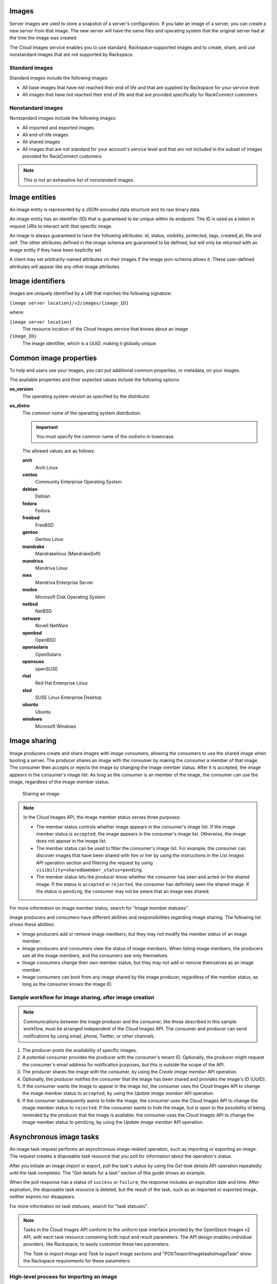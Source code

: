 .. _images-concepts:

Images
~~~~~~

Server images are used to store a snapshot of a server's configuration.
If you take an image of a server, you can create a new server from that
image. The new server will have the same files and operating system that
the original server had at the time the image was created.


The Cloud Images service enables you to use standard, Rackspace-supported images
and to create, share, and use nonstandard images that are not supported by Rackspace.

.. _standard-images:

Standard images
^^^^^^^^^^^^^^^

Standard images include the following images:

*  All base images that have not reached their end of life and that are
   supplied by Rackspace for your service level

*  All images that have not reached their end of life and that are
   provided specifically for RackConnect customers

.. _nonstandard-images:

Nonstandard images
^^^^^^^^^^^^^^^^^^

Nonstandard images include the following images:

*  All imported and exported images

*  All end-of-life images

*  All shared images

*  All images that are not standard for your account's service level and
   that are not included in the subset of images provided for
   RackConnect customers

.. note::
   This is not an exhaustive list of nonstandard images.


.. _image-entities:

Image entities
~~~~~~~~~~~~~~

An image entity is represented by a JSON-encoded data structure and its raw binary data.

An image entity has an identifier (ID) that is guaranteed to be unique within its
endpoint. The ID is used as a token in request URIs to interact with that specific image.

An image is always guaranteed to have the following attributes: id, status, visibility,
protected, tags, created_at, file and self. The other attributes defined in the image
schema are guaranteed to be defined, but will only be returned with an image entity if
they have been explicitly set.

A client may set arbitrarily-named attributes on their images if the image json-schema
allows it. These user-defined attributes will appear like any other image attributes.

.. _image-identifiers:

Image identifiers
~~~~~~~~~~~~~~~~~

Images are uniquely identified by a *URI* that matches the following
signature:

``{image server location}/v2/images/{image_ID}``

where:

``{image server location}``
    The resource location of the Cloud Images service that knows about
    an image

``{image_ID}``
    The image identifier, which is a *UUID*, making it globally unique

.. _common-image-properties:

Common image properties
~~~~~~~~~~~~~~~~~~~~~~~

To help end users use your images, you can put additional common
properties, or metadata, on your images.

The available properties and their expected values include the following
options:

**os\_version**
    The operating system version as specified by the distributor

**os\_distro**
    The common name of the operating system distribution. 

    .. important:: You must specify the common name of the os\distro in lowercase. 
    
    The allowed values are as follows:

    **arch**
        Arch Linux

    **centos**
        Community Enterprise Operating System

    **debian**
        Debian

    **fedora**
        Fedora

    **freebsd**
        FreeBSD

    **gentoo**
        Gentoo Linux

    **mandrake**
        Mandrakelinux (MandrakeSoft)

    **mandriva**
        Mandriva Linux

    **mes**
        Mandriva Enterprise Server

    **msdos**
        Microsoft Disk Operating System

    **netbsd**
        NetBSD

    **netware**
        Novell NetWare

    **openbsd**
        OpenBSD

    **opensolaris**
        OpenSolaris

    **opensuse**
        openSUSE

    **rhel**
        Red Hat Enterprise Linux

    **sled**
        SUSE Linux Enterprise Desktop

    **ubuntu**
        Ubuntu

    **windows**
        Microsoft Windows

.. _image-sharing:

Image sharing
~~~~~~~~~~~~~

Image producers create and share images with image consumers, allowing
the consumers to use the shared image when booting a server. The
producer shares an image with the consumer by making the consumer a
member of that image. The consumer then accepts or rejects the image
by changing the image member status. After it is accepted, the image
appears in the consumer's image list. As long as the consumer is an
member of the image, the consumer can use the image, regardless of the
image member status.

.. figure:: ../_images/image-member.png

            Sharing an image

.. note::
   In the Cloud Images API, the image member status serves three
   purposes:

   -  The member status controls whether image appears in the consumer's
      image list. If the image member status is ``accepted``, the image
      appears in the consumer's image list. Otherwise, the image does not
      appear in the image list.

   -  The member status can be used to filter the consumer's image list.
      For example, the consumer can discover images that have been shared
      with him or her by using the instructions in
      the *List images* API operation section and filtering
      the request by using ``visibility=shared&member_status=pending``.

   -  The member status lets the producer know whether the consumer has
      seen and acted on the shared image. If the status is ``accepted`` or
      ``rejected``, the consumer has definitely seen the shared image. If
      the status is ``pending``, the consumer may not be aware that an
      image was shared.

For more information on image member status, search for “Image member
statuses”.

Image producers and consumers have different abilities and
responsibilities regarding image sharing. The following list shows these
abilities:

-  Image producers add or remove image members, but they may not modify
   the member status of an image member.

-  Image producers and consumers view the status of image members. When
   listing image members, the producers see all the image members, and
   the consumers see only themselves.

-  Image consumers change their own member status, but they may not add
   or remove themselves as an image member.

-  Image consumers can boot from any image shared by the image producer,
   regardless of the member status, as long as the consumer knows the
   image ID.

Sample workflow for image sharing, after image creation
^^^^^^^^^^^^^^^^^^^^^^^^^^^^^^^^^^^^^^^^^^^^^^^^^^^^^^^

.. note::
   Communications between the image producer and the consumer, like
   those described in this sample workflow, must be arranged independent of the
   Cloud Images API. The consumer and producer can send notifications by
   using email, phone, Twitter, or other channels.

#. The producer posts the availability of specific images.

#. A potential consumer provides the producer with the consumer's tenant
   ID. Optionally, the producer might request the consumer's email
   address for notification purposes, but this is outside the scope of
   the API.

#. The producer shares the image with the consumer,  by using the
   *Create image member* API operation.

#. Optionally, the producer notifies the consumer that the image has
   been shared and provides the image's ID (UUID).

#. If the consumer wants the image to appear in the image list, the
   consumer uses the Cloud Images API to change the image member status
   to ``accepted``, by using the *Update image member* API operation.

#. If the consumer subsequently wants to hide the image, the consumer
   uses the Cloud Images API to change the image member status to
   ``rejected``. If the consumer wants to hide the image, but is open to
   the possibility of being reminded by the producer that the image is
   available, the consumer uses the Cloud Images API to change the image
   member status to ``pending``, by using the *Update image member* API operation.

.. _asynchronous-image-tasks:

Asynchronous image tasks
~~~~~~~~~~~~~~~~~~~~~~~~

An image task request performs an asynchronous image-related
operation, such as importing or exporting an image. The request creates
a disposable task resource that you poll for information about the
operation's status.

After you initiate an image import or export, poll the task's status by using
the *Get task details* API operation repeatedly until the task completes. The
“Get details for a task” section of this guide shows an example.

When the poll response has a status of ``success`` or ``failure``, the
response includes an expiration date and time. After expiration, the
disposable task resource is deleted, but the result of the task, such as
an imported or exported image, neither expires nor disappears.

For more information on task statuses, search for "task statuses".

.. note::
   Tasks in the Cloud Images API conform to the uniform task interface
   provided by the OpenStack Images v2 API, with each task resource
   containing both input and result parameters. The API design enables
   individual providers, like Rackspace, to easily customize these two
   parameters.

   The *Task to import image* and *Task to export image* sections
   and "POST\exportImage\tasks\Image\Task\" show the Rackspace requirements for these
   parameters.

High-level process for importing an image
^^^^^^^^^^^^^^^^^^^^^^^^^^^^^^^^^^^^^^^^^

#. Put the image into your Cloud Files account.

#. Submit the asynchronous import request by using the *Task to import image* API
   operation. The “Import an image by using tasks” section of this guide shows an example.

#. The Cloud Images service begins to fetch the image from your cloud
   storage and to create a new image for you. This activity takes some
   time.

#. Poll the task status by using the *Get task details* operation repeatedly. The “Get
   details for a task” section of this guide shows an example.

High-level process for exporting an image
^^^^^^^^^^^^^^^^^^^^^^^^^^^^^^^^^^^^^^^^^

#. Determine the UUID of the image you want to export.

#. Submit the export request by using the *Task to export image* API operation. The
   “Export an image by using tasks” section of this guide shows an example.

#. The Cloud Images service begins to process the image, to convert it
   to a convenient format for a future export of the image to another
   cloud (or to another region of the Rackspace cloud), and to transfer
   the exported image to your Cloud Files account. This activity takes
   some time.

#. Poll the task status by using the *Get task details* operation repeatedly. The “Get
   details for a task” section of this guide shows an example.

.. _statuses:

Statuses
~~~~~~~~

The Cloud Images API uses a variety of statuses to identify the state of
images or image components. This section describes the statuses and
their values.

Image statuses
^^^^^^^^^^^^^^

Images in the Cloud Images service can have any of the following
statuses when you display details by using the *Get image details* API operation.

**queued**
    The image identifier has been reserved for an image in the Cloud
    Images registry. No image data has been uploaded to the Cloud Images
    service, and the image size was not explicitly set to zero on
    creation.

**saving**
    An image's raw data is being uploaded to the Cloud Images service.

**active**
    The image is fully available in the Cloud Images service. This
    status applies either after the image is uploaded or if the image
    size is explicitly set to zero on creation.

**killed**
    An error occurred during the image upload process, and the image
    data is unreadable.

**deleted**
    The Cloud Images service has retained the information about the
    image, but the image is no longer available to use. An image with
    this status will be removed automatically at a later date.

**pending\_delete**
    This status is similar to deleted, however, the Cloud Images service
    has not yet removed the image data. An image with this status is
    recoverable.

**deactivated**
    The administrator has marked the image as unavailable while it is under
    investigation. Image operations like list, get details, image sharing, and
    set metadata work; however, users cannot perform operations that must
    access image data. For example, users cannot boot from a deactivated image
    or export a deactivated image.

.. _ci-dg-overview-task-statuses:

Task statuses
^^^^^^^^^^^^^

Image tasks are used for importing images from your Cloud Files account
and for exporting images to your Cloud files account. For more
information on image tasks, search for “Asynchronous image tasks”.

Image tasks in the Cloud Images service can have any of the following
statuses when you poll them by using the *Get details for a task* API operation.

**pending**
    The image task is waiting for execution.

**processing**
    The image task is processing.

**success**
    The image task completed successfully.

**failure**
    The image task did not complete successfully.

.. _ci-dg-overview-member-statuses:

Image member statuses
^^^^^^^^^^^^^^^^^^^^^

When an image producer wants to share an image with a potential image
consumer, the producer creates an image member, linking the image and
the consumer. Once an image is shared, the image is available for the
consumer to use, regardless of image member status. Both producers and
consumers can check the status of an image member.

Image member status both controls whether the image appears in the
consumer's image list and lets the producer know whether the consumer
acknowledges the offer. If the consumer wants the image to appear in the
image list, the consumer accepts the image. Otherwise, the consumer
rejects the image.

If the image producer no longer wants the share an image with a
consumer, the producer deletes the image member. Once the image member
is deleted, the consumer cannot use the image, and the image is removed
from the consumer's image list.

For more information on image sharing, search for “Image sharing”.

.. note::
   *  Consumers and producers view the image status by using the
      instructions in “Get image member details”

   *  Consumers change the status any time by using the instructions in “Update
      an image member”

   *  Producers add image members by using the instructions in “Create
      an image member”

   *  Producers delete image members by using the instructions in “Delete an image
      member”

Image members can have any of the following statuses.

**accepted**
    The consumer accepts the invitation to potentially use the offered
    image, and the image appears in the consumer's image list. The
    producer knows that the consumer made an active decision about the
    image.

**rejected**
    The consumer declines the invitation to potentially use the offered
    image, and the image does not appears in the consumer's image list.
    The producer knows that the consumer made an active decision about
    the image.

**pending**
    The consumer neither accepts nor declines the invitation to
    potentially use the offered image, and may not have even noticed the
    offer. The producer might elect to send a reminder that the image is
    available, but this is outside the scope of the Cloud Images API.

.. note::
   With a ``rejected`` or ``pending``  image member status, the consumer can still use the
   image but must know the image ID, since the image is not in the image list.

.. _http-patch-method:

HTTP PATCH method
~~~~~~~~~~~~~~~~~

The Cloud Images API uses the HTTP PATCH method to update image
properties.

The HTTP PATCH request must provide a media type so that the server
can determine how the changes should be applied to an image resource. An
unsupported media type results in an HTTP 415 error code. For image
resources, the supported media types for PATCH requests are as follows:

*  ``'application/openstack-images-v2.0-json-patch'`` - which is
   deprecated

*  ``'application/openstack-images-v2.1-json-patch'`` - which provides
   useful and compatible functionality for JSON PATCH and is based on
   the JavaScript Object Notation (JSON) Patch standard RFC6902
   (http://tools.ietf.org/html/rfc6902).

.. note::
   In addition to working with existing image properties, you can use
   the HTTP PATCH method to add or modify user-defined properties, which you
   create, to make notes on an image. For example, you could add
   ``user_passed_qe`` (with a true or false value or a date value) or
   ``user_image_creator`` (with a name for the value).

Restricted JSON pointers
^^^^^^^^^^^^^^^^^^^^^^^^

The ``application/openstack-images-v2.1-json-patch`` media type adopts
a restricted form of JSON Pointers, which limits the allowed number of tokens
to one token. Restricted JSON Pointers are evaluated as ordinary
JSON Pointers.

.. note::
   If a reference token contains a tilde (**~** or ``(%x7E)``) or a
   forward slash (**/** or ``(%x2F)``), encode them as '~0' and '~1' respectively.

The *ABNF* syntax is as follows:

.. code::

    restricted-json-pointer = "/" reference-token
    reference-token = *( unescaped / escaped )
    unescaped = %x00-2E / %x30-7D / %x7F-10FFFF
    escaped = "~" ( "0" / "1" )


An example of converting image properties to JSON Pointers, which is
necessary to use the ``HTTP PATCH`` method, is as
follows

Image Entity:

.. code::

    {
        "id": "da3b75d9-3f4a-40e7-8a2c-bfab23927dea",
        "name": "cirros-0.3.0-x86_64-uec-ramdisk",
        "status": "active",
        "visibility": "public",
        "size": 2254249,
        "checksum": "2cec138d7dae2aa59038ef8c9aec2390",
        "~/.ssh/": "present",
        "tags": ["ping", "pong"],
        "created_at": "2012-08-10T19:23:50Z",
        "updated_at": "2012-08-10T19:23:50Z",
        "self": "/v2/images/da3b75d9-3f4a-40e7-8a2c-bfab23927dea",
        "file": "/v2/images/da3b75d9-3f4a-40e7-8a2c-bfab23927dea/file",
        "schema": "/v2/schemas/image"
    }


Comparison of the JSON Pointer to the Image Entity Key Pair:

.. code::

    JSON Pointer        Image Entity Key Pair
     /name          "name":"cirros-0.3.0-x86_64-uec-ramdisk"
     /size          "size":"2254249"
     /tags          "tags":["ping", "pong"]
     /~0~1.ssh~1    "~/.ssh/":"present"


Using the HTTP PATCH method
^^^^^^^^^^^^^^^^^^^^^^^^^^^

The ``'application/openstack-images-v2.1-json-patch'`` media type for
the HTTP PATCH method allows a subset of operations defined in the
``application/json-patch+json`` media type. To perform an operation, you
need an operation object that consists of member key pairs. The possible
members of an operation object are operation member, location member, and value member.

**operation** member
    -  Specified by: ``"op"``

    -  Required for all operations

    -  Identifies the type of operation to be performed.

    -  The allowed operations are as follows:

       -  **HHTP PATCH add**

       -  **HTTP PATCH remove**

       -  **HTTP PATCH replace**

**location** member
    -  Specified by: ``"path"``.

    -  Required for all operations.

    -  Identifies the location within the target image where the
       requested operation is to be performed.

    -  The member value is a string that contains a restricted JSON
       Pointer value that references the location where the operation
       is to be performed within the target image.

**value** member

    -  Specified by: ``"value"``

    -  Required for **HTTP PATCH add** and **HTTP PATCH replace** operations.

    -  Contains the actual value to add (or to use in the replace
       operation) expressed in JSON notation. String values are quoted
       and numeric values are unquoted.

.. warning::
   If an operation object contains no recognized operation member, or
   more than one operation member, an error condition results.

HTTP PATCH add operation
^^^^^^^^^^^^^^^^^^^^^^^^

The **add** operation adds a new custom user-defined property at a
specified path in the target image. The path must reference an image
property to add to an existing image. The operation object contains a
value member that specifies the value to be added.

.. warning::
   There is a small subset of standard image properties that can be
   added by users; please consult the `Rackspace Knowledge Center <http://www.rackspace.com/knowledge_center/>`__ for details. If
   you add any other properties as part of your PATCH request, the
   request fails.

Add Example

.. code::

    [ { "op": "add", "path": "/login-name", "value": "kvothe"} ]

HTTP PATCH remove operation
^^^^^^^^^^^^^^^^^^^^^^^^^^^

The **remove** operation removes the custom user-defined image property
from the target image. If no image property exists at the specified
location, an error results.

.. warning::
   Some image properties used by the system are ``protected``. If you
   remove any of these properties as part of your PATCH request, the
   request fails.

Remove Example

.. code::

    [ { "op": "remove", "path": "/login-name" } ]

HTTP PATCH replace operation
^^^^^^^^^^^^^^^^^^^^^^^^^^^^

The **replace** operation replaces the value of the specified image
property in the target image with a new value. The operation object
contains a value member that specifies the replacement value.

.. warning::
   Some image properties used by the system are ``protected``. If you
   modify any of these properties as part of your PATCH request, the
   request fails. To learn which standard image properties can be
   modified by users by using the *Update image* operation.

Replace Example

.. code::

    [ {  "op": "replace", "path": "/login-name", "value": "kote" } ]

.. warning::
   If the specified image property does not exist for the target
   image, an error condition results.
